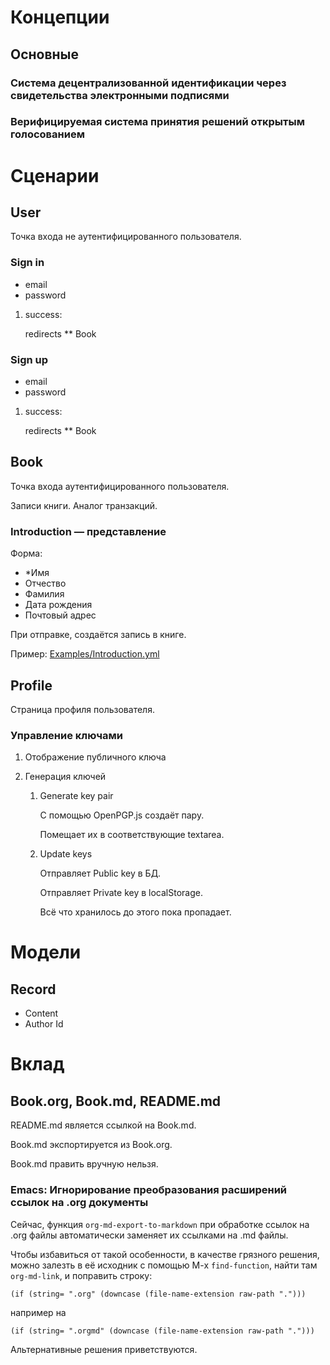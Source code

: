 * Концепции
** Основные
*** Система децентрализованной идентификации через свидетельства электронными подписями
*** Верифицируемая система принятия решений открытым голосованием

* Сценарии
** User
   Точка входа не аутентифицированного пользователя.
*** Sign in
    * email
    * password
**** success:
     redirects ** Book

*** Sign up
    * email
    * password
**** success:
     redirects ** Book

** Book
   Точка входа аутентифицированного пользователя.

   Записи книги. Аналог транзакций.

*** Introduction — представление
    Форма:
    * *Имя
    * Отчество
    * Фамилия
    * Дата рождения
    * Почтовый адрес

    При отправке, создаётся запись в книге.

    Пример: [[file:Examples/Introduction.yml][Examples/Introduction.yml]]

** Profile
   Страница профиля пользователя.

*** Управление ключами
**** Отображение публичного ключа
**** Генерация ключей
***** Generate key pair
      С помощью OpenPGP.js создаёт пару.

      Помещает их в соответствующие textarea.

***** Update keys
      Отправляет Public key в БД.

      Отправляет Private key в localStorage.

      Всё что хранилось до этого пока пропадает.

* Модели
** Record
   * Content
   * Author Id

* Вклад
** Book.org, Book.md, README.md
   README.md является ссылкой на Book.md.

   Book.md экспортируется из Book.org.

   Book.md править вручную нельзя.
*** Emacs: Игнорирование преобразования расширений ссылок на .org документы
    Сейчас, функция ~org-md-export-to-markdown~ при обработке ссылок на .org
    файлы автоматически заменяет их ссылками на .md файлы.

    Чтобы избавиться от такой особенности, в качестве грязного решения, можно
    залезть в её исходник с помощью M-x ~find-function~, найти там
    ~org-md-link~, и поправить строку:

    #+begin_src elisp
      (if (string= ".org" (downcase (file-name-extension raw-path ".")))
    #+end_src

    например на

    #+begin_src elisp
      (if (string= ".orgmd" (downcase (file-name-extension raw-path ".")))
    #+end_src

    Альтернативные решения приветствуются.
